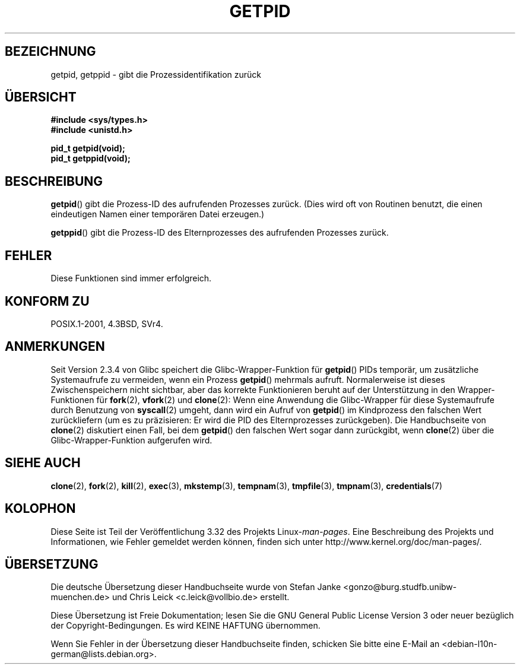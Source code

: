 .\" Hey Emacs! This file is -*- nroff -*- source.
.\"
.\" Copyright 1993 Rickard E. Faith (faith@cs.unc.edu)
.\" Permission is granted to make and distribute verbatim copies of this
.\" manual provided the copyright notice and this permission notice are
.\" preserved on all copies.
.\"
.\" Permission is granted to copy and distribute modified versions of this
.\" manual under the conditions for verbatim copying, provided that the
.\" entire resulting derived work is distributed under the terms of a
.\" permission notice identical to this one.
.\"
.\" Since the Linux kernel and libraries are constantly changing, this
.\" manual page may be incorrect or out-of-date.  The author(s) assume no
.\" responsibility for errors or omissions, or for damages resulting from
.\" the use of the information contained herein.  The author(s) may not
.\" have taken the same level of care in the production of this manual,
.\" which is licensed free of charge, as they might when working
.\" professionally.
.\"
.\" Formatted or processed versions of this manual, if unaccompanied by
.\" the source, must acknowledge the copyright and authors of this work.
.\"*******************************************************************
.\"
.\" This file was generated with po4a. Translate the source file.
.\"
.\"*******************************************************************
.TH GETPID 2 "23. September 2008" Linux Linux\-Programmierhandbuch
.SH BEZEICHNUNG
getpid, getppid \- gibt die Prozessidentifikation zurück
.SH ÜBERSICHT
\fB#include <sys/types.h>\fP
.br
\fB#include <unistd.h>\fP
.sp
\fBpid_t getpid(void);\fP
.br
\fBpid_t getppid(void);\fP
.SH BESCHREIBUNG
\fBgetpid\fP() gibt die Prozess\-ID des aufrufenden Prozesses zurück. (Dies wird
oft von Routinen benutzt, die einen eindeutigen Namen einer temporären Datei
erzeugen.)

\fBgetppid\fP() gibt die Prozess\-ID des Elternprozesses des aufrufenden
Prozesses zurück.
.SH FEHLER
Diese Funktionen sind immer erfolgreich.
.SH "KONFORM ZU"
POSIX.1\-2001, 4.3BSD, SVr4.
.SH ANMERKUNGEN
.\" The following program demonstrates this "feature":
.\"
.\" #define _GNU_SOURCE
.\" #include <sys/syscall.h>
.\" #include <sys/wait.h>
.\" #include <stdio.h>
.\" #include <stdlib.h>
.\" #include <unistd.h>
.\"
.\" int
.\" main(int argc, char *argv[])
.\" {
.\"    /* The following statement fills the getpid() cache */
.\"
.\"    printf("parent PID = %ld\n", (long) getpid());
.\"
.\"    if (syscall(SYS_fork) == 0) {
.\"        if (getpid() != syscall(SYS_getpid))
.\"            printf("child getpid() mismatch: getpid()=%ld; "
.\"                    "syscall(SYS_getpid)=%ld\n",
.\"                    (long) getpid(), (long) syscall(SYS_getpid));
.\"        exit(EXIT_SUCCESS);
.\"    }
.\"    wait(NULL);
.\"}
Seit Version 2.3.4 von Glibc speichert die Glibc\-Wrapper\-Funktion für
\fBgetpid\fP() PIDs temporär, um zusätzliche Systemaufrufe zu vermeiden, wenn
ein Prozess \fBgetpid\fP() mehrmals aufruft. Normalerweise ist dieses
Zwischenspeichern nicht sichtbar, aber das korrekte Funktionieren beruht auf
der Unterstützung in den Wrapper\-Funktionen für \fBfork\fP(2), \fBvfork\fP(2) und
\fBclone\fP(2): Wenn eine Anwendung die Glibc\-Wrapper für diese Systemaufrufe
durch Benutzung von \fBsyscall\fP(2) umgeht, dann wird ein Aufruf von
\fBgetpid\fP() im Kindprozess den falschen Wert zurückliefern (um es zu
präzisieren: Er wird die PID des Elternprozesses zurückgeben). Die
Handbuchseite von \fBclone\fP(2) diskutiert einen Fall, bei dem \fBgetpid\fP() den
falschen Wert sogar dann zurückgibt, wenn \fBclone\fP(2) über die
Glibc\-Wrapper\-Funktion aufgerufen wird.
.SH "SIEHE AUCH"
\fBclone\fP(2), \fBfork\fP(2), \fBkill\fP(2), \fBexec\fP(3), \fBmkstemp\fP(3),
\fBtempnam\fP(3), \fBtmpfile\fP(3), \fBtmpnam\fP(3), \fBcredentials\fP(7)
.SH KOLOPHON
Diese Seite ist Teil der Veröffentlichung 3.32 des Projekts
Linux\-\fIman\-pages\fP. Eine Beschreibung des Projekts und Informationen, wie
Fehler gemeldet werden können, finden sich unter
http://www.kernel.org/doc/man\-pages/.

.SH ÜBERSETZUNG
Die deutsche Übersetzung dieser Handbuchseite wurde von
Stefan Janke <gonzo@burg.studfb.unibw-muenchen.de>
und
Chris Leick <c.leick@vollbio.de>
erstellt.

Diese Übersetzung ist Freie Dokumentation; lesen Sie die
GNU General Public License Version 3 oder neuer bezüglich der
Copyright-Bedingungen. Es wird KEINE HAFTUNG übernommen.

Wenn Sie Fehler in der Übersetzung dieser Handbuchseite finden,
schicken Sie bitte eine E-Mail an <debian-l10n-german@lists.debian.org>.
